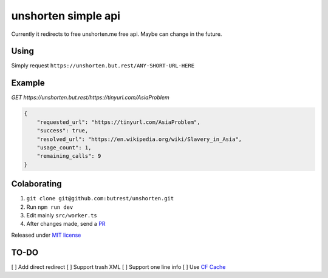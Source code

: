 unshorten simple api
=====================
Currently it redirects to free unshorten.me free api. Maybe can change in the future.

Using
~~~~~

Simply request ``https://unshorten.but.rest/ANY-SHORT-URL-HERE``

Example
~~~~~~~

`GET https://unshorten.but.rest/https://tinyurl.com/AsiaProblem`

.. code-block:: json

    {
        "requested_url": "https://tinyurl.com/AsiaProblem",
        "success": true,
        "resolved_url": "https://en.wikipedia.org/wiki/Slavery_in_Asia",
        "usage_count": 1,
        "remaining_calls": 9
    }

Colaborating
~~~~~~~~~~~~

1.  ``git clone git@github.com:butrest/unshorten.git``
2.  Run ``npm run dev``
3.  Edit mainly ``src/worker.ts``
4.  After changes made, send a `PR <https://docs.github.com/en/pull-requests/collaborating-with-pull-requests/proposing-changes-to-your-work-with-pull-requests/about-pull-requests>`_

Released under `MIT license <LICENSE>`_

TO-DO
~~~~~

[ ] Add direct redirect
[ ] Support trash XML
[ ] Support one line info
[ ] Use `CF Cache <https://developers.cloudflare.com/workers/examples/cache-api/>`_
